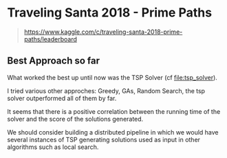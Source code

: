 * Traveling Santa 2018 - Prime Paths

#+BEGIN_QUOTE
https://www.kaggle.com/c/traveling-santa-2018-prime-paths/leaderboard
#+END_QUOTE



** Best Approach so far 

What worked the best up until now was the TSP Solver (cf [[file:tsp_solver]]).

I tried various other approches: Greedy, GAs, Random Search, the tsp solver outperformed all of them
by far.


It seems that there is a positive correlation between the running time of the solver and the 
score of the solutions generated. 


We should consider building a distributed pipeline in which we would have several instances of TSP
generating solutions used as input in other algorithms such as local search. 
